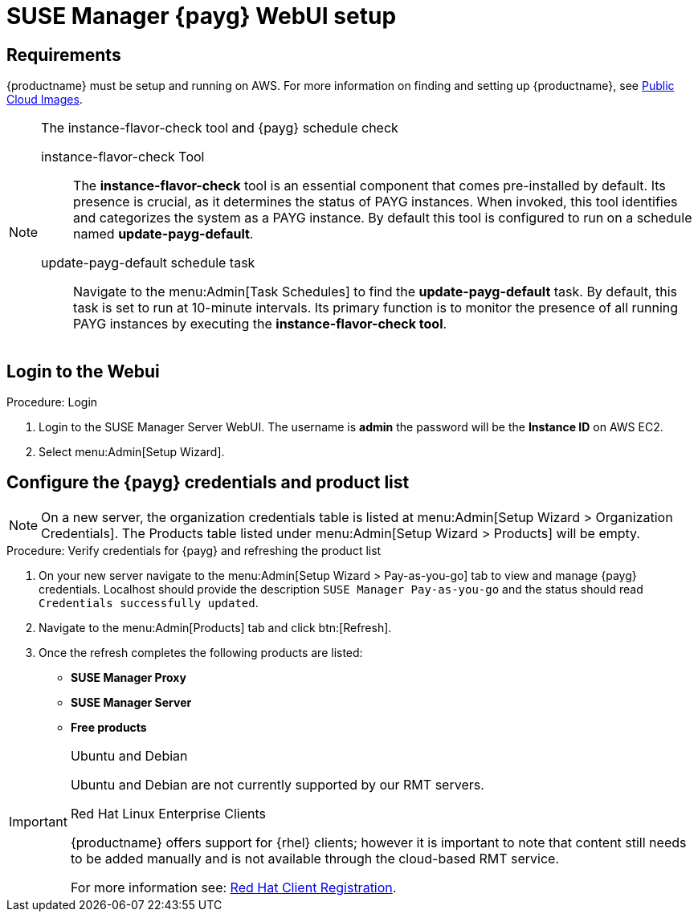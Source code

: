= SUSE Manager {payg} WebUI setup 


== Requirements

{productname} must be setup and running on AWS. For more information on finding and setting up {productname}, see xref:public-cloud-guide/payg/payg-public-cloud-images.adoc[Public Cloud Images].


.The instance-flavor-check tool and {payg} schedule check 
[NOTE]
====
instance-flavor-check Tool::
The **instance-flavor-check** tool is an essential component that comes pre-installed by default. Its presence is crucial, as it determines the status of PAYG instances. When invoked, this tool identifies and categorizes the system as a PAYG instance. By default this tool is configured to run on a schedule named **update-payg-default**.

update-payg-default schedule task::
Navigate to the menu:Admin[Task Schedules] to find the **update-payg-default** task. By default, this task is set to run at 10-minute intervals. Its primary function is to monitor the presence of all running PAYG instances by executing the **instance-flavor-check tool**.
====


== Login to the Webui

.Procedure: Login

. Login to the SUSE Manager Server WebUI.
The username is **admin** the password will be the **Instance ID** on AWS EC2.

. Select menu:Admin[Setup Wizard].


== Configure the {payg} credentials and product list

[NOTE]
====
On a new server, the organization credentials table is listed at menu:Admin[Setup Wizard > Organization Credentials].
The Products table listed under menu:Admin[Setup Wizard > Products] will be empty.
====

.Procedure: Verify credentials for {payg} and refreshing the product list

. On your new server navigate to the menu:Admin[Setup Wizard > Pay-as-you-go] tab to view and manage {payg} credentials. 
  Localhost should provide the description ``SUSE Manager Pay-as-you-go`` and the status should read ``Credentials successfully updated``.

. Navigate to the menu:Admin[Products] tab and click btn:[Refresh].

. Once the refresh completes the following products are listed:
* **SUSE Manager Proxy**
* **SUSE Manager Server**
* **Free products**

[IMPORTANT]
====
.Ubuntu and Debian
Ubuntu and Debian are not currently supported by our RMT servers.

.Red Hat Linux Enterprise Clients
{productname} offers support for {rhel} clients; however it is important to note that content still needs to be added manually and is not available through the cloud-based RMT service.

For more information see: xref:client-configuration:registration-overview-redhat.adoc[Red Hat Client Registration].
====




